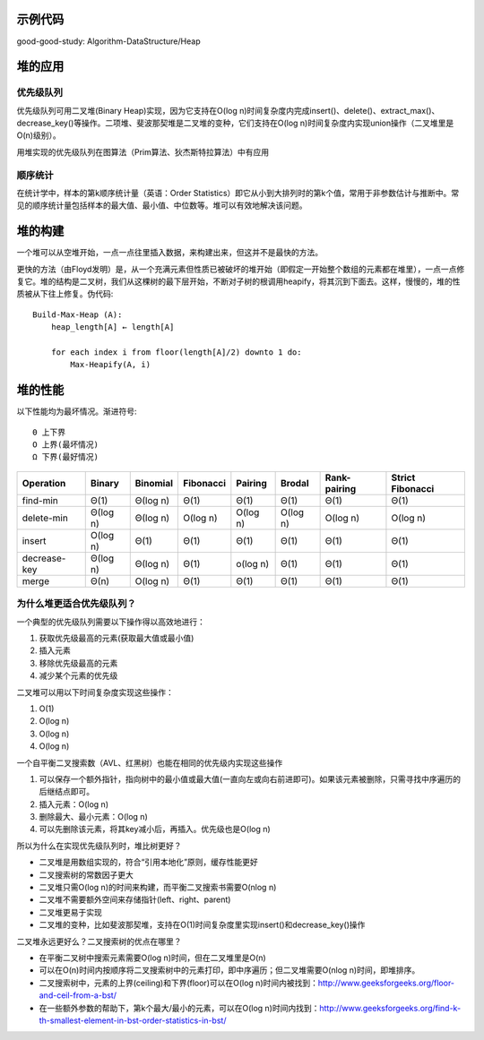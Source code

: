 示例代码
==========================================
good-good-study: Algorithm-DataStructure/Heap

堆的应用
==========================================
优先级队列
----------------------------------
优先级队列可用二叉堆(Binary Heap)实现，因为它支持在O(log n)时间复杂度内完成insert()、delete()、extract_max()、decrease_key()等操作。二项堆、斐波那契堆是二叉堆的变种，它们支持在O(log n)时间复杂度内实现union操作（二叉堆里是O(n)级别）。

用堆实现的优先级队列在图算法（Prim算法、狄杰斯特拉算法）中有应用

顺序统计
----------------------------------
在统计学中，样本的第k顺序统计量（英语：Order Statistics）即它从小到大排列时的第k个值，常用于非参数估计与推断中。常见的顺序统计量包括样本的最大值、最小值、中位数等。堆可以有效地解决该问题。

堆的构建
==========================================
一个堆可以从空堆开始，一点一点往里插入数据，来构建出来，但这并不是最快的方法。

更快的方法（由Floyd发明）是，从一个充满元素但性质已被破坏的堆开始（即假定一开始整个数组的元素都在堆里），一点一点修复它。堆的结构是二叉树，我们从这棵树的最下层开始，不断对子树的根调用heapify，将其沉到下面去。这样，慢慢的，堆的性质被从下往上修复。伪代码::

    Build-Max-Heap (A):
        heap_length[A] ← length[A]
    
        for each index i from floor(length[A]/2) downto 1 do:
            Max-Heapify(A, i)

堆的性能
==========================================
以下性能均为最坏情况。渐进符号::

    Θ 上下界
    O 上界(最坏情况)
    Ω 下界(最好情况)

+---------------+-----------+-----------+-----------+-----------+-----------+---------------+-------------------+
| Operation     | Binary    | Binomial  | Fibonacci | Pairing   | Brodal    | Rank-pairing  | Strict Fibonacci  |
+===============+===========+===========+===========+===========+===========+===============+===================+
| find-min      | Θ(1)      | Θ(log n)  | Θ(1)      | Θ(1)      | Θ(1)      | Θ(1)          | Θ(1)              |
+---------------+-----------+-----------+-----------+-----------+-----------+---------------+-------------------+
| delete-min    | Θ(log n)  | Θ(log n)  | O(log n)  | O(log n)  | O(log n)  | O(log n)      | O(log n)          |
+---------------+-----------+-----------+-----------+-----------+-----------+---------------+-------------------+
| insert        | O(log n)  | Θ(1)      | Θ(1)      | Θ(1)      | Θ(1)      | Θ(1)          | Θ(1)              |
+---------------+-----------+-----------+-----------+-----------+-----------+---------------+-------------------+
| decrease-key  | Θ(log n)  | Θ(log n)  | Θ(1)      | o(log n)  | Θ(1)      | Θ(1)          | Θ(1)              |
+---------------+-----------+-----------+-----------+-----------+-----------+---------------+-------------------+
| merge         | Θ(n)      | O(log n)  | Θ(1)      | Θ(1)      | Θ(1)      | Θ(1)          | Θ(1)              |
+---------------+-----------+-----------+-----------+-----------+-----------+---------------+-------------------+

为什么堆更适合优先级队列？
----------------------------------
一个典型的优先级队列需要以下操作得以高效地进行：

1. 获取优先级最高的元素(获取最大值或最小值)
2. 插入元素
3. 移除优先级最高的元素
4. 减少某个元素的优先级

二叉堆可以用以下时间复杂度实现这些操作：

1. O(1)
2. O(log n)
3. O(log n)
4. O(log n)

一个自平衡二叉搜索数（AVL、红黑树）也能在相同的优先级内实现这些操作

1. 可以保存一个额外指针，指向树中的最小值或最大值(一直向左或向右前进即可)。如果该元素被删除，只需寻找中序遍历的后继结点即可。
2. 插入元素：O(log n)
3. 删除最大、最小元素：O(log n)
4. 可以先删除该元素，将其key减小后，再插入。优先级也是O(log n)

所以为什么在实现优先级队列时，堆比树更好？

- 二叉堆是用数组实现的，符合“引用本地化”原则，缓存性能更好
- 二叉搜索树的常数因子更大
- 二叉堆只需O(log n)的时间来构建，而平衡二叉搜索书需要O(nlog n)
- 二叉堆不需要额外空间来存储指针(left、right、parent)
- 二叉堆更易于实现
- 二叉堆的变种，比如斐波那契堆，支持在O(1)时间复杂度里实现insert()和decrease_key()操作

二叉堆永远更好么？二叉搜索树的优点在哪里？

- 在平衡二叉树中搜索元素需要O(log n)时间，但在二叉堆里是O(n)
- 可以在O(n)时间内按顺序将二叉搜索树中的元素打印，即中序遍历；但二叉堆需要O(nlog n)时间，即堆排序。
- 二叉搜索树中，元素的上界(ceiling)和下界(floor)可以在O(log n)时间内被找到：http://www.geeksforgeeks.org/floor-and-ceil-from-a-bst/
- 在一些额外参数的帮助下，第k个最大/最小的元素，可以在O(log n)时间内找到：http://www.geeksforgeeks.org/find-k-th-smallest-element-in-bst-order-statistics-in-bst/
